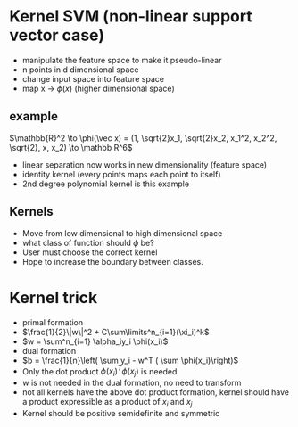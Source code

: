 
* Kernel SVM (non-linear support vector case)
+ manipulate the feature space to make it pseudo-linear
+ n points in d dimensional space
+ change input space into feature space
+ map x \to \(\phi(x)\) (higher dimensional space)
** example
#+begin_equation
\(\mathbb{R}^2 \to \phi(\vec x) = (1, \sqrt{2}x_1, \sqrt{2}x_2, x_1^2, x_2^2, \sqrt{2}, x,
x_2) \to \mathbb R^6\)
#+end_equation
+ linear separation now works in new dimensionality (feature space)
+ identity kernel (every points maps each point to itself)
+ 2nd degree polynomial kernel is this example
** Kernels
+ Move from low dimensional to high dimensional space
+ what class of function should \(\phi\) be?
+ User must choose the correct kernel
+ Hope to increase the boundary between classes.
* Kernel trick
+ primal formation
+ \(\frac{1}{2}\|w\|^2 + C\sum\limits^n_{i=1}(\xi_i)^k\)
+ \(w = \sum^n_{i=1} \alpha_iy_i \phi(x_i)\)
+ dual formation
+ \(b =  \frac{1}{n}\left( \sum y_i - w^T ( \sum \phi(x_i)\right)\)
+ Only the dot product \(\phi(x_i)^T\phi(x_j)\) is needed
+ w is not needed in the dual formation, no need to transform
+ not all kernels have the above dot product formation, kernel should have a
  product expressible as a product of \(x_i\) and \(x_j\)
+ Kernel should be positive semidefinite and symmetric
